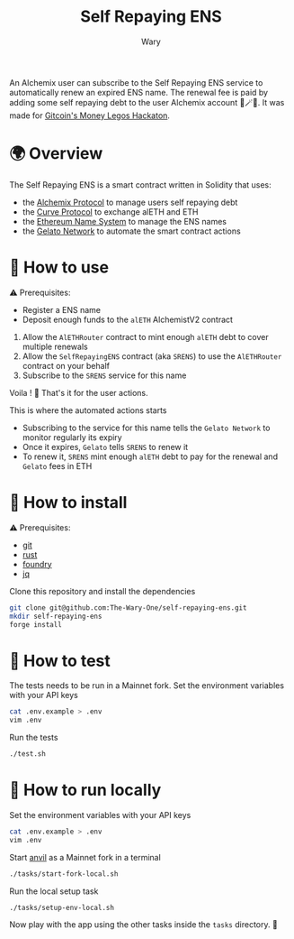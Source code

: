 #+title: Self Repaying ENS
#+author: Wary

An Alchemix user can subscribe to the Self Repaying ENS service to automatically renew an expired ENS name. The renewal fee is paid by adding some self repaying debt to the user Alchemix account 🧙🪄💸. It was made for [[https://gitcoin.co/hackathon/moneylegos][Gitcoin's Money Legos Hackaton]].


* 🌍 Overview

The Self Repaying ENS is a smart contract written in Solidity that uses:
- the [[https://alchemix.fi/][Alchemix Protocol]] to manage users self repaying debt
- the [[https://curve.fi][Curve Protocol]] to exchange alETH and ETH
- the [[https://ens.domains/][Ethereum Name System]] to manage the ENS names
- the [[https://www.gelato.network/][Gelato Network]] to automate the smart contract actions


* 🧐 How to use

⚠ Prerequisites:
- Register a ENS name
- Deposit enough funds to the =alETH= AlchemistV2 contract

1. Allow the =AlETHRouter= contract to mint enough =alETH= debt to cover multiple renewals
2. Allow the =SelfRepayingENS= contract (aka =SRENS=) to use the =AlETHRouter= contract on your behalf
3. Subscribe to the =SRENS= service for this name

Voila ! 🥳
That's it for the user actions.

This is where the automated actions starts
- Subscribing to the service for this name tells the =Gelato Network= to monitor regularly its expiry
- Once it expires, =Gelato= tells =SRENS= to renew it
- To renew it, =SRENS= mint enough =alETH= debt to pay for the renewal and =Gelato= fees in ETH


* 🚚 How to install

⚠ Prerequisites:
- [[https://git-scm.com/downloads][git]]
- [[https://www.rust-lang.org/][rust]]
- [[https://book.getfoundry.sh/getting-started/installation][foundry]]
- [[https://stedolan.github.io/jq/][jq]]

Clone this repository and install the dependencies
#+begin_src bash
git clone git@github.com:The-Wary-One/self-repaying-ens.git
mkdir self-repaying-ens
forge install
#+end_src


* 👷 How to test

The tests needs to be run in a Mainnet fork.
Set the environment variables with your API keys
#+begin_src bash
cat .env.example > .env
vim .env
#+end_src

Run the tests
#+begin_src bash
./test.sh
#+end_src


* 🏃 How to run locally

Set the environment variables with your API keys
#+begin_src bash
cat .env.example > .env
vim .env
#+end_src

Start [[https://book.getfoundry.sh/anvil/][anvil]] as a Mainnet fork in a terminal
#+begin_src bash
./tasks/start-fork-local.sh
#+end_src

Run the local setup task
#+begin_src bash
./tasks/setup-env-local.sh
#+end_src

Now play with the app using the other tasks inside the =tasks= directory. 🥳


